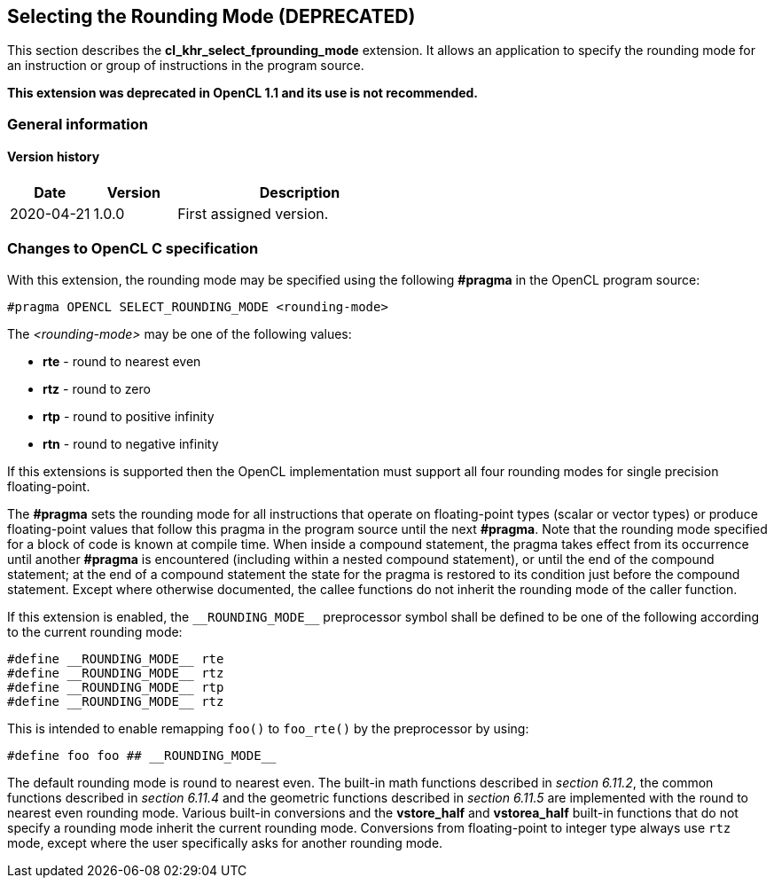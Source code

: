// Copyright 2017-2022 The Khronos Group. This work is licensed under a
// Creative Commons Attribution 4.0 International License; see
// http://creativecommons.org/licenses/by/4.0/

[[cl_khr_select_fprounding_mode]]
== Selecting the Rounding Mode **(DEPRECATED)**

This section describes the *cl_khr_select_fprounding_mode* extension.
It allows an application to specify the rounding mode for an instruction or group of instructions in the program source.

**This extension was deprecated in OpenCL 1.1 and its use is not recommended.**

=== General information

==== Version history

[cols="1,1,3",options="header",]
|====
| *Date*     | *Version* | *Description*
| 2020-04-21 | 1.0.0     | First assigned version.
|====

=== Changes to OpenCL C specification

With this extension, the rounding mode may be specified using the following *#pragma* in the OpenCL program source:

[source,opencl_c]
----
#pragma OPENCL SELECT_ROUNDING_MODE <rounding-mode>
----

The _<rounding-mode>_ may be one of the following values:

* *rte* - round to nearest even
* *rtz* - round to zero
* *rtp* - round to positive infinity
* *rtn* - round to negative infinity

If this extensions is supported then the OpenCL implementation must support all four rounding modes for single precision floating-point.

The *#pragma* sets the rounding mode for all instructions that operate on floating-point types (scalar or vector types) or produce floating-point values that follow this pragma in the program source until the next *#pragma*.
Note that the rounding mode specified for a block of code is known at compile time.
When inside a compound statement, the pragma takes effect from its occurrence until another *#pragma* is encountered (including within a nested compound statement), or until the end of the compound statement; at the end of a compound statement the state for the pragma is restored to its condition just before the compound statement.
Except where otherwise documented, the callee functions do not inherit the rounding mode of the caller function.

If this extension is enabled, the `\\__ROUNDING_MODE__` preprocessor symbol shall be defined to be one of the following according to the current rounding mode:

[source,opencl_c]
----
#define __ROUNDING_MODE__ rte
#define __ROUNDING_MODE__ rtz
#define __ROUNDING_MODE__ rtp
#define __ROUNDING_MODE__ rtz
----

This is intended to enable remapping `foo()` to `foo_rte()` by the preprocessor by using:

[source,opencl_c]
----
#define foo foo ## __ROUNDING_MODE__
----

The default rounding mode is round to nearest even.
The built-in math functions described in _section 6.11.2_, the common functions described in _section 6.11.4_ and the geometric functions described in _section 6.11.5_ are implemented with the round to nearest even rounding mode.
Various built-in conversions and the *vstore_half* and *vstorea_half* built-in functions that do not specify a rounding mode inherit the current rounding mode.
Conversions from floating-point to integer type always use `rtz` mode, except where the user specifically asks for another rounding mode.
